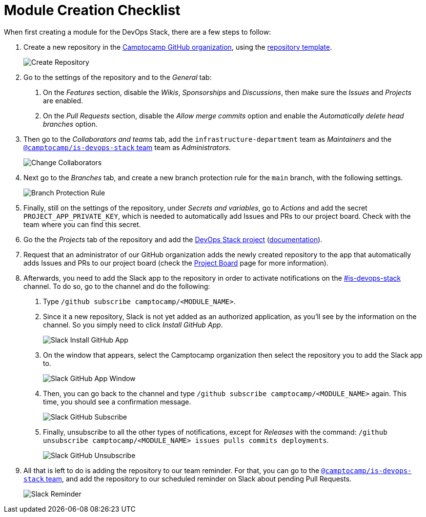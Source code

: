 = Module Creation Checklist

// These URLs are used in the document as-is to generate new URLs, so they should not contain any trailing slash.
:url-template-repo: https://github.com/camptocamp/devops-stack-module-template

When first creating a module for the DevOps Stack, there are a few steps to follow:

1. Create a new repository in the https://github.com/camptocamp/[Camptocamp GitHub organization], using the {url-template-repo}[repository template].
+
image::guides_tutorials/module_checklist/create_module_repository.png[Create Repository]

2. Go to the settings of the repository and to the _General_ tab:

  a. On the _Features_ section, disable the _Wikis_, _Sponsorships_ and _Discussions_, then make sure the _Issues_ and _Projects_ are enabled.
  
  b. On the _Pull Requests_ section, disable the _Allow merge commits_ option and enable the _Automatically delete head branches_ option.

3. Then go to the _Collaborators and teams_ tab, add the `infrastructure-department` team as _Maintainers_ and the https://github.com/orgs/camptocamp/teams/is-devops-stack/[`@camptocamp/is-devops-stack` team] team as _Administrators_.
+
image::guides_tutorials/module_checklist/change_collaborators.png[Change Collaborators]

4. Next go to the _Branches_ tab, and create a new branch protection rule for the `main` branch, with the following settings.
+
image::guides_tutorials/module_checklist/branch_protection_rule.png[Branch Protection Rule]

5. Finally, still on the settings of the repository, under _Secrets and variables_, go to _Actions_ and add the secret `PROJECT_APP_PRIVATE_KEY`, which is needed to automatically add Issues and PRs to our project board. Check with the team where you can find this secret.

6. Go the the _Projects_ tab of the repository and add the https://github.com/orgs/camptocamp/projects/3/[DevOps Stack project] (https://docs.github.com/en/issues/planning-and-tracking-with-projects/managing-your-project/adding-your-project-to-a-repository[documentation]).

7. Request that an administrator of our GitHub organization adds the newly created repository to the app that automatically adds Issues and PRs to our project board (check the xref:ROOT:contributing/project_board.adoc[Project Board] page for more information).

8. Afterwards, you need to add the Slack app to the repository in order to activate notifications on the https://camptocamp.slack.com/archives/C01DPEV82F6[#is-devops-stack] channel. To do so, go to the channel and do the following:
  
  a. Type `/github subscribe camptocamp/<MODULE_NAME>`.

  b. Since it a new repository, Slack is not yet added as an authorized application, as you'll see by the information on the channel. So you simply need to click _Install GitHub App_.
+
image::guides_tutorials/module_checklist/slack_install_github_app.png[Slack Install GitHub App]

  c. On the window that appears, select the Camptocamp organization then select the repository you to add the Slack app to.
+
image::guides_tutorials/module_checklist/slack_install_github_app_window.png[Slack GitHub App Window]

  d. Then, you can go back to the channel and type `/github subscribe camptocamp/<MODULE_NAME>` again. This time, you should see a confirmation message.
+
image::guides_tutorials/module_checklist/slack_github_subscribe.png[Slack GitHub Subscribe]

  e. Finally, unsubscribe to all the other types of notifications, except for _Releases_ with the command: `/github unsubscribe camptocamp/<MODULE_NAME> issues pulls commits deployments`.
+
image::guides_tutorials/module_checklist/slack_github_unsubscribe.png[Slack GitHub Unsubscribe]

9. All that is left to do is adding the repository to our team reminder. For that, you can go to the https://github.com/orgs/camptocamp/teams/is-devops-stack/[`@camptocamp/is-devops-stack` team], and add the repository to our scheduled reminder on Slack about pending Pull Requests.
+
image::guides_tutorials/module_checklist/slack_reminder_team.png[Slack Reminder]
